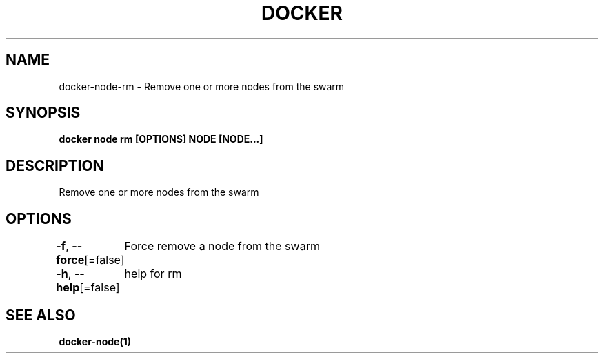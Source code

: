 .nh
.TH "DOCKER" "1" "Jan 2024" "Docker Community" "Docker User Manuals"

.SH NAME
.PP
docker-node-rm - Remove one or more nodes from the swarm


.SH SYNOPSIS
.PP
\fBdocker node rm [OPTIONS] NODE [NODE...]\fP


.SH DESCRIPTION
.PP
Remove one or more nodes from the swarm


.SH OPTIONS
.PP
\fB-f\fP, \fB--force\fP[=false]
	Force remove a node from the swarm

.PP
\fB-h\fP, \fB--help\fP[=false]
	help for rm


.SH SEE ALSO
.PP
\fBdocker-node(1)\fP
